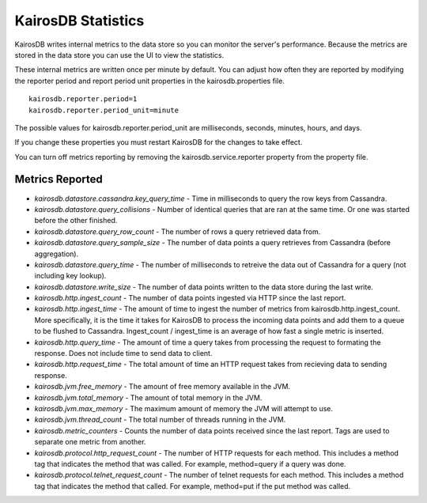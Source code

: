 ===================
KairosDB Statistics
===================

KairosDB writes internal metrics to the data store so you can monitor the server's performance. Because the metrics are stored in the data store you can use the UI to view the statistics.

These internal metrics are written once per minute by default. You can adjust how often they are reported by modifying the reporter period and report period unit properties in the kairosdb.properties file.

::

   kairosdb.reporter.period=1
   kairosdb.reporter.period_unit=minute

The possible values for kairosdb.reporter.period_unit are milliseconds, seconds, minutes, hours, and days.

If you change these properties you must restart KairosDB for the changes to take effect.

You can turn off metrics reporting by removing the kairosdb.service.reporter property from the property file.

----------------
Metrics Reported
----------------

* *kairosdb.datastore.cassandra.key_query_time* - Time in milliseconds to query the row keys from Cassandra.
* *kairosdb.datastore.query_collisions* - Number of identical queries that are ran at the same time.  Or one was started before the other finished.
* *kairosdb.datastore.query_row_count* - The number of rows a query retrieved data from.
* *kairosdb.datastore.query_sample_size* - The number of data points a query retrieves from Cassandra (before aggregation).
* *kairosdb.datastore.query_time* - The number of milliseconds to retreive the data out of Cassandra for a query (not including key lookup).
* *kairosdb.datastore.write_size* - The number of data points written to the data store during the last write.
* *kairosdb.http.ingest_count* - The number of data points ingested via HTTP since the last report.
* *kairosdb.http.ingest_time* - The amount of time to ingest the number of metrics from kairosdb.http.ingest_count. More specifically, it is the time it takes for KairosDB to process the incoming data points and add them to a queue to be flushed to Cassandra. Ingest_count / ingest_time is an average of how fast a single metric is inserted.
* *kairosdb.http.query_time* - The amount of time a query takes from processing the request to formating the response.  Does not include time to send data to client.
* *kairosdb.http.request_time* - The total amount of time an HTTP request takes from recieving data to sending response.
* *kairosdb.jvm.free_memory* - The amount of free memory available in the JVM.
* *kairosdb.jvm.total_memory* - The amount of total memory in the JVM.
* *kairosdb.jvm.max_memory* - The maximum amount of memory the JVM will attempt to use.
* *kairosdb.jvm.thread_count* - The total number of threads running in the JVM.
* *kairosdb.metric_counters* - Counts the number of data points received since the last report.  Tags are used to separate one metric from another.
* *kairosdb.protocol.http_request_count* - The number of HTTP requests for each method. This includes a method tag that indicates the method that was called. For example, method=query if a query was done.
* *kairosdb.protocol.telnet_request_count* - The number of telnet requests for each method. This includes a method tag that indicates the method that called. For example, method=put if the put method was called.
